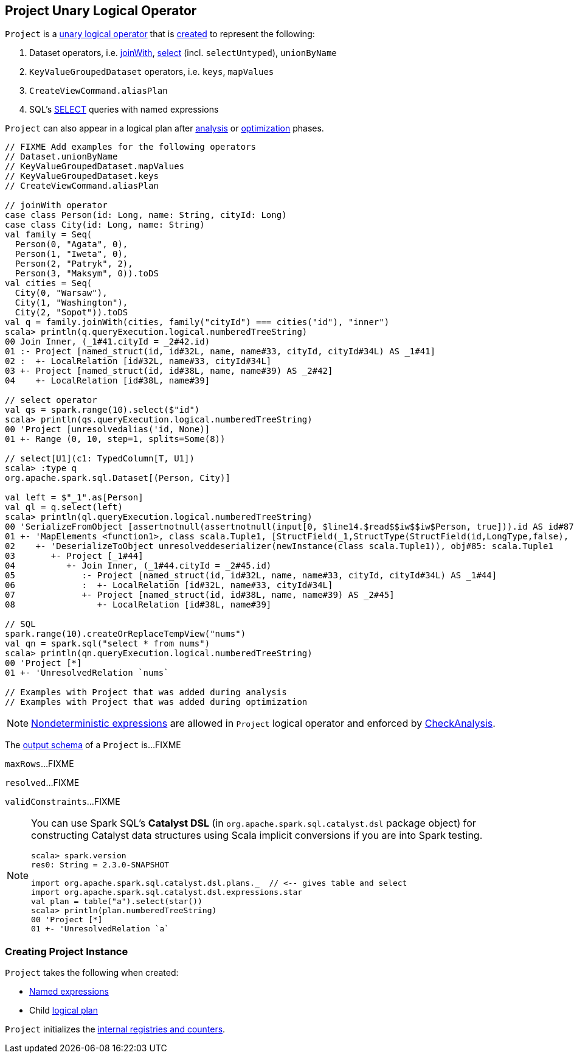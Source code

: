 == [[Project]] Project Unary Logical Operator

`Project` is a link:spark-sql-LogicalPlan.adoc#UnaryNode[unary logical operator] that is <<creating-instance, created>> to represent the following:

1. Dataset operators, i.e. link:spark-sql-joins.adoc#joinWith[joinWith], link:spark-sql-dataset-operators.adoc#select[select] (incl. `selectUntyped`), `unionByName`
1. `KeyValueGroupedDataset` operators, i.e. `keys`, `mapValues`
1. `CreateViewCommand.aliasPlan`
1. SQL's link:spark-sql-AstBuilder.adoc#withQuerySpecification[SELECT] queries with named expressions

`Project` can also appear in a logical plan after link:spark-sql-Analyzer.adoc[analysis] or link:spark-sql-Optimizer.adoc[optimization] phases.

[source, scala]
----
// FIXME Add examples for the following operators
// Dataset.unionByName
// KeyValueGroupedDataset.mapValues
// KeyValueGroupedDataset.keys
// CreateViewCommand.aliasPlan

// joinWith operator
case class Person(id: Long, name: String, cityId: Long)
case class City(id: Long, name: String)
val family = Seq(
  Person(0, "Agata", 0),
  Person(1, "Iweta", 0),
  Person(2, "Patryk", 2),
  Person(3, "Maksym", 0)).toDS
val cities = Seq(
  City(0, "Warsaw"),
  City(1, "Washington"),
  City(2, "Sopot")).toDS
val q = family.joinWith(cities, family("cityId") === cities("id"), "inner")
scala> println(q.queryExecution.logical.numberedTreeString)
00 Join Inner, (_1#41.cityId = _2#42.id)
01 :- Project [named_struct(id, id#32L, name, name#33, cityId, cityId#34L) AS _1#41]
02 :  +- LocalRelation [id#32L, name#33, cityId#34L]
03 +- Project [named_struct(id, id#38L, name, name#39) AS _2#42]
04    +- LocalRelation [id#38L, name#39]

// select operator
val qs = spark.range(10).select($"id")
scala> println(qs.queryExecution.logical.numberedTreeString)
00 'Project [unresolvedalias('id, None)]
01 +- Range (0, 10, step=1, splits=Some(8))

// select[U1](c1: TypedColumn[T, U1])
scala> :type q
org.apache.spark.sql.Dataset[(Person, City)]

val left = $"_1".as[Person]
val ql = q.select(left)
scala> println(ql.queryExecution.logical.numberedTreeString)
00 'SerializeFromObject [assertnotnull(assertnotnull(input[0, $line14.$read$$iw$$iw$Person, true])).id AS id#87L, staticinvoke(class org.apache.spark.unsafe.types.UTF8String, StringType, fromString, assertnotnull(assertnotnull(input[0, $line14.$read$$iw$$iw$Person, true])).name, true, false) AS name#88, assertnotnull(assertnotnull(input[0, $line14.$read$$iw$$iw$Person, true])).cityId AS cityId#89L]
01 +- 'MapElements <function1>, class scala.Tuple1, [StructField(_1,StructType(StructField(id,LongType,false), StructField(name,StringType,true), StructField(cityId,LongType,false)),true)], obj#86: $line14.$read$$iw$$iw$Person
02    +- 'DeserializeToObject unresolveddeserializer(newInstance(class scala.Tuple1)), obj#85: scala.Tuple1
03       +- Project [_1#44]
04          +- Join Inner, (_1#44.cityId = _2#45.id)
05             :- Project [named_struct(id, id#32L, name, name#33, cityId, cityId#34L) AS _1#44]
06             :  +- LocalRelation [id#32L, name#33, cityId#34L]
07             +- Project [named_struct(id, id#38L, name, name#39) AS _2#45]
08                +- LocalRelation [id#38L, name#39]

// SQL
spark.range(10).createOrReplaceTempView("nums")
val qn = spark.sql("select * from nums")
scala> println(qn.queryExecution.logical.numberedTreeString)
00 'Project [*]
01 +- 'UnresolvedRelation `nums`

// Examples with Project that was added during analysis
// Examples with Project that was added during optimization
----

NOTE: link:spark-sql-Expression.adoc#deterministic[Nondeterministic expressions] are allowed in `Project` logical operator and enforced by link:spark-sql-Analyzer-CheckAnalysis.adoc#deterministic[CheckAnalysis].

[[output]]
The link:spark-sql-catalyst-QueryPlan.adoc#output[output schema] of a `Project` is...FIXME

[[maxRows]]
`maxRows`...FIXME

[[resolved]]
`resolved`...FIXME

[[validConstraints]]
`validConstraints`...FIXME

[NOTE]
====
You can use Spark SQL's *Catalyst DSL* (in `org.apache.spark.sql.catalyst.dsl` package object) for constructing Catalyst data structures using Scala implicit conversions if you are into Spark testing.

[source, scala]
----
scala> spark.version
res0: String = 2.3.0-SNAPSHOT

import org.apache.spark.sql.catalyst.dsl.plans._  // <-- gives table and select
import org.apache.spark.sql.catalyst.dsl.expressions.star
val plan = table("a").select(star())
scala> println(plan.numberedTreeString)
00 'Project [*]
01 +- 'UnresolvedRelation `a`
----
====

=== [[creating-instance]] Creating Project Instance

`Project` takes the following when created:

* [[projectList]] link:spark-sql-Expression.adoc#NamedExpression[Named expressions]
* [[child]] Child link:spark-sql-LogicalPlan.adoc[logical plan]

`Project` initializes the <<internal-registries, internal registries and counters>>.
